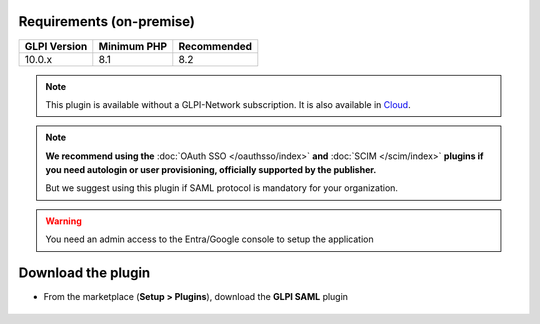 Requirements (on-premise)
-------------------------

============ =========== ===========
GLPI Version Minimum PHP Recommended
============ =========== ===========
10.0.x       8.1         8.2
============ =========== ===========

.. note::
   This plugin is available without a GLPI-Network subscription. It is also available in `Cloud <https://glpi-network.cloud/>`_.

.. note::
   **We recommend using the** :doc:`OAuth SSO </oauthsso/index>` **and** :doc:`SCIM </scim/index>` **plugins if you need autologin or user provisioning, officially supported by the publisher.**

   But we suggest using this plugin if SAML protocol is mandatory for your organization.


.. Warning::
   You need an admin access to the Entra/Google console to setup the application


Download the plugin
-------------------

-  From the marketplace (**Setup > Plugins**), download the **GLPI SAML** plugin

.. figure:: images/download-plugin.png
   :alt: install the plugin
   :scale: 100%